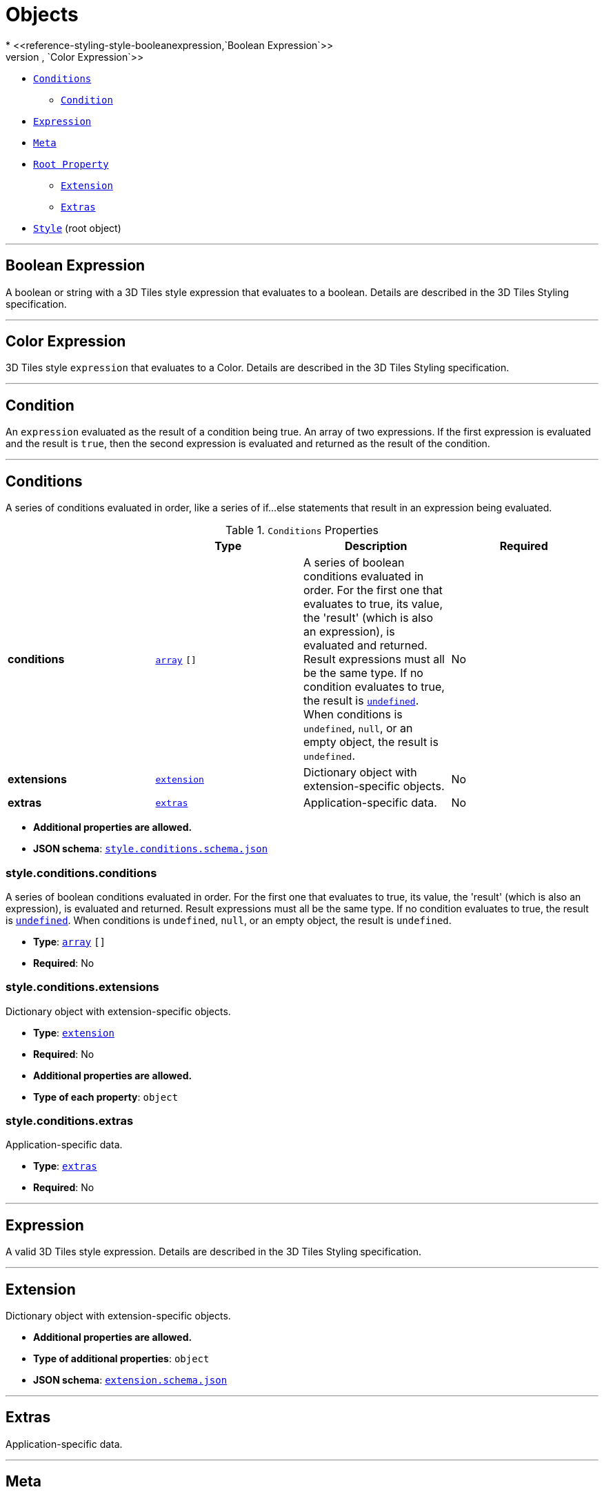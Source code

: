 = Objects
* <<reference-styling-style-booleanexpression,`Boolean Expression`>>
* <<reference-styling-style-colorexpression,`Color Expression`>>
* <<reference-styling-style-conditions,`Conditions`>>
** <<reference-styling-style-conditions-condition,`Condition`>>
* <<reference-styling-style-expression,`Expression`>>
* <<reference-styling-style-meta,`Meta`>>
* <<reference-styling-rootproperty,`Root Property`>>
** <<reference-styling-extension,`Extension`>>
** <<reference-styling-extras,`Extras`>>
* <<reference-styling-style,`Style`>> (root object)


'''
[#reference-styling-style-booleanexpression]
== Boolean Expression

A boolean or string with a 3D Tiles style expression that evaluates to a boolean. Details are described in the 3D Tiles Styling specification.



'''
[#reference-styling-style-colorexpression]
== Color Expression

3D Tiles style `expression` that evaluates to a Color. Details are described in the 3D Tiles Styling specification.



'''
[#reference-styling-style-conditions-condition]
== Condition

An `expression` evaluated as the result of a condition being true. An array of two expressions. If the first expression is evaluated and the result is `true`, then the second expression is evaluated and returned as the result of the condition.



'''
[#reference-styling-style-conditions]
== Conditions

A series of conditions evaluated in order, like a series of if...else statements that result in an expression being evaluated.

.`Conditions` Properties
|===
|   |Type|Description|Required

|**conditions**
|<<reference-styling-array,`array`>> `[]`
|A series of boolean conditions evaluated in order. For the first one that evaluates to true, its value, the 'result' (which is also an expression), is evaluated and returned. Result expressions must all be the same type. If no condition evaluates to true, the result is <<reference-styling-undefined,`undefined`>>. When conditions is `undefined`, `null`, or an empty object, the result is `undefined`.
|No

|**extensions**
|<<reference-styling-extension,`extension`>>
|Dictionary object with extension-specific objects.
|No

|**extras**
|<<reference-styling-extras,`extras`>>
|Application-specific data.
|No

|===

* **Additional properties are allowed.**
* **JSON schema**: <<reference-styling-schema-style-conditions,`style.conditions.schema.json`>>

=== style.conditions.conditions

A series of boolean conditions evaluated in order. For the first one that evaluates to true, its value, the 'result' (which is also an expression), is evaluated and returned. Result expressions must all be the same type. If no condition evaluates to true, the result is <<reference-styling-undefined,`undefined`>>. When conditions is `undefined`, `null`, or an empty object, the result is `undefined`.

* **Type**: <<reference-styling-array,`array`>> `[]`
* **Required**: No

=== style.conditions.extensions

Dictionary object with extension-specific objects.

* **Type**: <<reference-styling-extension,`extension`>>
* **Required**: No
* **Additional properties are allowed.**
* **Type of each property**: `object`

=== style.conditions.extras

Application-specific data.

* **Type**: <<reference-styling-extras,`extras`>>
* **Required**: No




'''
[#reference-styling-style-expression]
== Expression

A valid 3D Tiles style expression. Details are described in the 3D Tiles Styling specification.



'''
[#reference-styling-extension]
== Extension

Dictionary object with extension-specific objects.

* **Additional properties are allowed.**
* **Type of additional properties**: `object`
* **JSON schema**: <<reference-styling-schema-extension,`extension.schema.json`>>




'''
[#reference-styling-extras]
== Extras

Application-specific data.



'''
[#reference-styling-style-meta]
== Meta

A series of property names and the `expression` to evaluate for the value of that property.

.`Meta` Properties
|===
|   |Type|Description|Required

|**extensions**
|<<reference-styling-extension,`extension`>>
|Dictionary object with extension-specific objects.
|No

|**extras**
|<<reference-styling-extras,`extras`>>
|Application-specific data.
|No

|===

* **Additional properties are allowed.**
* **Type of additional properties**: `style.expression`
* **JSON schema**: <<reference-styling-schema-style-meta,`style.meta.schema.json`>>

=== style.meta.extensions

Dictionary object with extension-specific objects.

* **Type**: <<reference-styling-extension,`extension`>>
* **Required**: No
* **Additional properties are allowed.**
* **Type of each property**: `object`

=== style.meta.extras

Application-specific data.

* **Type**: <<reference-styling-extras,`extras`>>
* **Required**: No




'''
[#reference-styling-rootproperty]
== Root Property

A basis for storing extensions and extras.

.`Root Property` Properties
|===
|   |Type|Description|Required

|**extensions**
|<<reference-styling-extension,`extension`>>
|Dictionary object with extension-specific objects.
|No

|**extras**
|<<reference-styling-extras,`extras`>>
|Application-specific data.
|No

|===

* **Additional properties are allowed.**
* **JSON schema**: <<reference-styling-schema-rootproperty,`rootProperty.schema.json`>>

=== rootProperty.extensions

Dictionary object with extension-specific objects.

* **Type**: <<reference-styling-extension,`extension`>>
* **Required**: No
* **Additional properties are allowed.**
* **Type of each property**: `object`

=== rootProperty.extras

Application-specific data.

* **Type**: <<reference-styling-extras,`extras`>>
* **Required**: No




'''
[#reference-styling-style]
== Style

A 3D Tiles style.

.`Style` Properties
|===
|   |Type|Description|Required

|**defines**
|`object`
|A dictionary object of `expression` strings mapped to a variable name key that may be referenced throughout the style. If an expression references a defined variable, it is replaced with the evaluated result of the corresponding expression.
|No

|**show**
|<<reference-styling-any,`any`>>
|A `boolean expression` or `conditions` property which determines if a feature should be shown.
|No, default: `true`

|**color**
|<<reference-styling-any,`any`>>
|A `color expression` or `conditions` property which determines the color blended with the feature's intrinsic color.
|No, default: `color('#FFFFFF')`

|**meta**
|<<reference-styling-style-meta,`style.meta`>>
|A `meta` object which determines the values of non-visual properties of the feature.
|No

|**extensions**
|<<reference-styling-extension,`extension`>>
|Dictionary object with extension-specific objects.
|No

|**extras**
|<<reference-styling-extras,`extras`>>
|Application-specific data.
|No

|===

* **Additional properties are allowed.**
* **JSON schema**: <<reference-styling-schema-style,`style.schema.json`>>

=== Style.defines

A dictionary object of `expression` strings mapped to a variable name key that may be referenced throughout the style. If an expression references a defined variable, it is replaced with the evaluated result of the corresponding expression.

* **Type**: `object`
* **Required**: No
* **Additional properties are allowed.**
* **Type of each property**: `style.expression`

=== Style.show

A `boolean expression` or `conditions` property which determines if a feature should be shown.

* **Type**: <<reference-styling-any,`any`>>
* **Required**: No, default: `true`

=== Style.color

A `color expression` or `conditions` property which determines the color blended with the feature's intrinsic color.

* **Type**: <<reference-styling-any,`any`>>
* **Required**: No, default: `color('#FFFFFF')`

=== Style.meta

A `meta` object which determines the values of non-visual properties of the feature.

* **Type**: <<reference-styling-style-meta,`style.meta`>>
* **Required**: No
* **Additional properties are allowed.**
* **Type of each property**: `style.expression`

=== Style.extensions

Dictionary object with extension-specific objects.

* **Type**: <<reference-styling-extension,`extension`>>
* **Required**: No
* **Additional properties are allowed.**
* **Type of each property**: `object`

=== Style.extras

Application-specific data.

* **Type**: <<reference-styling-extras,`extras`>>
* **Required**: No





